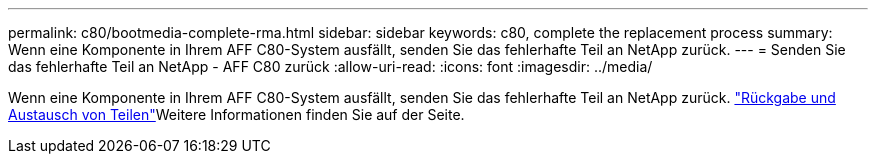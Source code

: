 ---
permalink: c80/bootmedia-complete-rma.html 
sidebar: sidebar 
keywords: c80, complete the replacement process 
summary: Wenn eine Komponente in Ihrem AFF C80-System ausfällt, senden Sie das fehlerhafte Teil an NetApp zurück. 
---
= Senden Sie das fehlerhafte Teil an NetApp - AFF C80 zurück
:allow-uri-read: 
:icons: font
:imagesdir: ../media/


[role="lead"]
Wenn eine Komponente in Ihrem AFF C80-System ausfällt, senden Sie das fehlerhafte Teil an NetApp zurück.  https://mysupport.netapp.com/site/info/rma["Rückgabe und Austausch von Teilen"]Weitere Informationen finden Sie auf der Seite.
